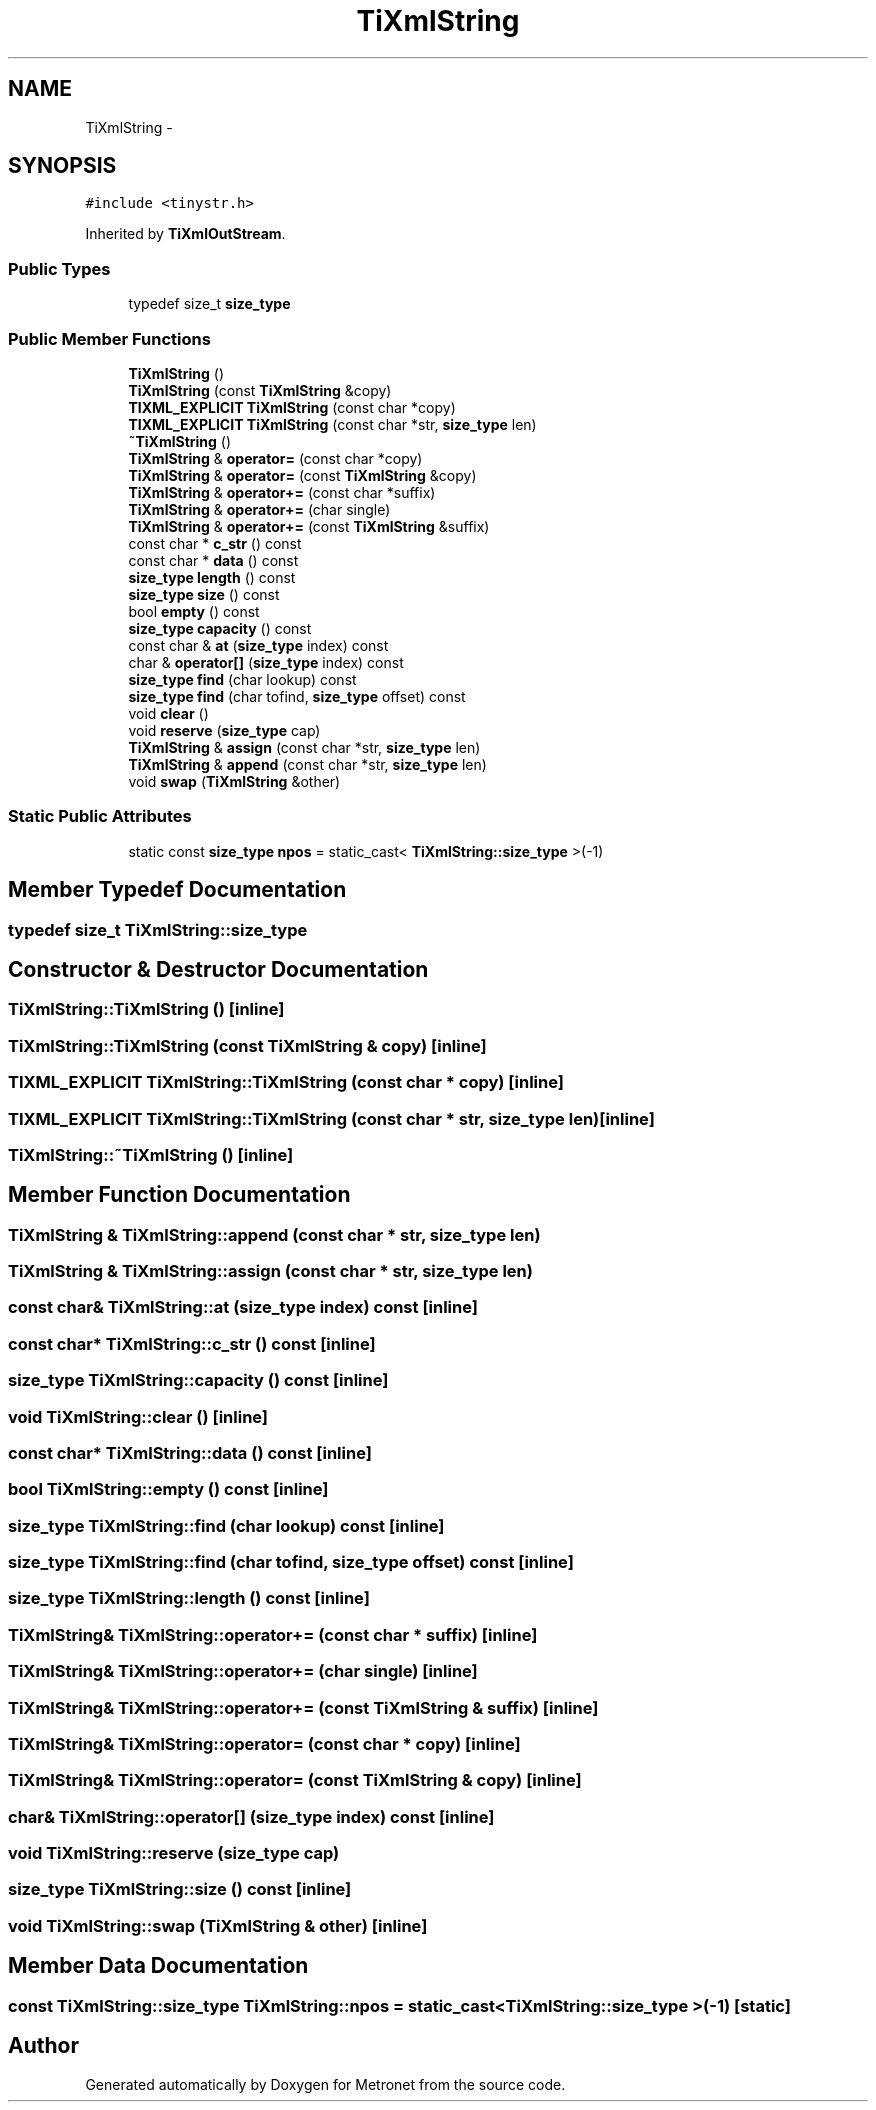 .TH "TiXmlString" 3 "Thu Mar 16 2017" "Metronet" \" -*- nroff -*-
.ad l
.nh
.SH NAME
TiXmlString \- 
.SH SYNOPSIS
.br
.PP
.PP
\fC#include <tinystr\&.h>\fP
.PP
Inherited by \fBTiXmlOutStream\fP\&.
.SS "Public Types"

.in +1c
.ti -1c
.RI "typedef size_t \fBsize_type\fP"
.br
.in -1c
.SS "Public Member Functions"

.in +1c
.ti -1c
.RI "\fBTiXmlString\fP ()"
.br
.ti -1c
.RI "\fBTiXmlString\fP (const \fBTiXmlString\fP &copy)"
.br
.ti -1c
.RI "\fBTIXML_EXPLICIT\fP \fBTiXmlString\fP (const char *copy)"
.br
.ti -1c
.RI "\fBTIXML_EXPLICIT\fP \fBTiXmlString\fP (const char *str, \fBsize_type\fP len)"
.br
.ti -1c
.RI "\fB~TiXmlString\fP ()"
.br
.ti -1c
.RI "\fBTiXmlString\fP & \fBoperator=\fP (const char *copy)"
.br
.ti -1c
.RI "\fBTiXmlString\fP & \fBoperator=\fP (const \fBTiXmlString\fP &copy)"
.br
.ti -1c
.RI "\fBTiXmlString\fP & \fBoperator+=\fP (const char *suffix)"
.br
.ti -1c
.RI "\fBTiXmlString\fP & \fBoperator+=\fP (char single)"
.br
.ti -1c
.RI "\fBTiXmlString\fP & \fBoperator+=\fP (const \fBTiXmlString\fP &suffix)"
.br
.ti -1c
.RI "const char * \fBc_str\fP () const "
.br
.ti -1c
.RI "const char * \fBdata\fP () const "
.br
.ti -1c
.RI "\fBsize_type\fP \fBlength\fP () const "
.br
.ti -1c
.RI "\fBsize_type\fP \fBsize\fP () const "
.br
.ti -1c
.RI "bool \fBempty\fP () const "
.br
.ti -1c
.RI "\fBsize_type\fP \fBcapacity\fP () const "
.br
.ti -1c
.RI "const char & \fBat\fP (\fBsize_type\fP index) const "
.br
.ti -1c
.RI "char & \fBoperator[]\fP (\fBsize_type\fP index) const "
.br
.ti -1c
.RI "\fBsize_type\fP \fBfind\fP (char lookup) const "
.br
.ti -1c
.RI "\fBsize_type\fP \fBfind\fP (char tofind, \fBsize_type\fP offset) const "
.br
.ti -1c
.RI "void \fBclear\fP ()"
.br
.ti -1c
.RI "void \fBreserve\fP (\fBsize_type\fP cap)"
.br
.ti -1c
.RI "\fBTiXmlString\fP & \fBassign\fP (const char *str, \fBsize_type\fP len)"
.br
.ti -1c
.RI "\fBTiXmlString\fP & \fBappend\fP (const char *str, \fBsize_type\fP len)"
.br
.ti -1c
.RI "void \fBswap\fP (\fBTiXmlString\fP &other)"
.br
.in -1c
.SS "Static Public Attributes"

.in +1c
.ti -1c
.RI "static const \fBsize_type\fP \fBnpos\fP = static_cast< \fBTiXmlString::size_type\fP >(\-1)"
.br
.in -1c
.SH "Member Typedef Documentation"
.PP 
.SS "typedef size_t \fBTiXmlString::size_type\fP"

.SH "Constructor & Destructor Documentation"
.PP 
.SS "TiXmlString::TiXmlString ()\fC [inline]\fP"

.SS "TiXmlString::TiXmlString (const \fBTiXmlString\fP & copy)\fC [inline]\fP"

.SS "\fBTIXML_EXPLICIT\fP TiXmlString::TiXmlString (const char * copy)\fC [inline]\fP"

.SS "\fBTIXML_EXPLICIT\fP TiXmlString::TiXmlString (const char * str, \fBsize_type\fP len)\fC [inline]\fP"

.SS "TiXmlString::~TiXmlString ()\fC [inline]\fP"

.SH "Member Function Documentation"
.PP 
.SS "\fBTiXmlString\fP & TiXmlString::append (const char * str, \fBsize_type\fP len)"

.SS "\fBTiXmlString\fP & TiXmlString::assign (const char * str, \fBsize_type\fP len)"

.SS "const char& TiXmlString::at (\fBsize_type\fP index) const\fC [inline]\fP"

.SS "const char* TiXmlString::c_str () const\fC [inline]\fP"

.SS "\fBsize_type\fP TiXmlString::capacity () const\fC [inline]\fP"

.SS "void TiXmlString::clear ()\fC [inline]\fP"

.SS "const char* TiXmlString::data () const\fC [inline]\fP"

.SS "bool TiXmlString::empty () const\fC [inline]\fP"

.SS "\fBsize_type\fP TiXmlString::find (char lookup) const\fC [inline]\fP"

.SS "\fBsize_type\fP TiXmlString::find (char tofind, \fBsize_type\fP offset) const\fC [inline]\fP"

.SS "\fBsize_type\fP TiXmlString::length () const\fC [inline]\fP"

.SS "\fBTiXmlString\fP& TiXmlString::operator+= (const char * suffix)\fC [inline]\fP"

.SS "\fBTiXmlString\fP& TiXmlString::operator+= (char single)\fC [inline]\fP"

.SS "\fBTiXmlString\fP& TiXmlString::operator+= (const \fBTiXmlString\fP & suffix)\fC [inline]\fP"

.SS "\fBTiXmlString\fP& TiXmlString::operator= (const char * copy)\fC [inline]\fP"

.SS "\fBTiXmlString\fP& TiXmlString::operator= (const \fBTiXmlString\fP & copy)\fC [inline]\fP"

.SS "char& TiXmlString::operator[] (\fBsize_type\fP index) const\fC [inline]\fP"

.SS "void TiXmlString::reserve (\fBsize_type\fP cap)"

.SS "\fBsize_type\fP TiXmlString::size () const\fC [inline]\fP"

.SS "void TiXmlString::swap (\fBTiXmlString\fP & other)\fC [inline]\fP"

.SH "Member Data Documentation"
.PP 
.SS "const \fBTiXmlString::size_type\fP TiXmlString::npos = static_cast< \fBTiXmlString::size_type\fP >(\-1)\fC [static]\fP"


.SH "Author"
.PP 
Generated automatically by Doxygen for Metronet from the source code\&.

